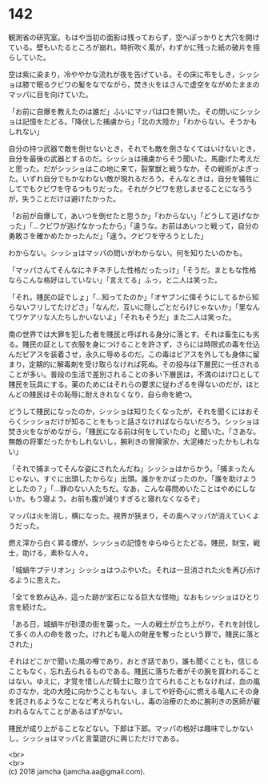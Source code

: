 #+OPTIONS: toc:nil
#+OPTIONS: \n:t

* 142

  観測省の研究室。もはや当初の面影は残っておらず，空へぽっかりと大穴を開けている。壁もいたるところが崩れ，時折吹く風が，わずかに残った紙の破片を揺らしていた。

  空は紫に染まり，冷ややかな流れが夜を告げている。その床に布をしき，シッショは膝で眠るクビワの髪をなでながら，焚き火をはさんで虚空をながめたままのマッパに目を向けていた。

  「お前に自爆を教えたのは誰だ」ふいにマッパは口を開いた。その問いにシッショは記憶をたどる。「降伏した捕虜から」「北の大陸か」「わからない。そうかもしれない」

  自分の持つ武器で敵を倒せないとき，それでも敵を倒さなくてはいけないとき，自分を最後の武器とするのだ。シッショは捕虜からそう聞いた。馬鹿げた考えだと思った。だがシッショはこの地に来て，裂掌獣と戦うなか，その戦術がよぎった。いずれ自分でもかなわない敵が現れるだろう。そんなときは，自分を犠牲にしてでもクビワを守るつもりだった。それがクビワを悲しませることになろうが，失うことだけは避けたかった。

  「お前が自爆して，あいつを倒せたと思うか」「わからない」「どうして逃げなかった」「…クビワが逃げなかったから」「違うな。お前はあいつと戦って，自分の勇敢さを確かめたかったんだ」「違う。クビワを守ろうとした」

  わからない。シッショはマッパの問いがわからない。何を知りたいのかも。

  「マッパさんてそんなにネチネチした性格だったっけ」「そうだ。まともな性格ならこんな格好はしていない」「言えてる」ふっ，と二人は笑った。

  「それ，賤民の証でしょ」「…知ってたのか」「オヤブンに偉そうにしてるから知らないフリしてたけどさ」「なんだ，互いに隠しごとだらけじゃないか」「里なんてワケアリな人たちしかいないよ」「それもそうだ」また二人は笑った。

  南の世界では大罪を犯した者を賤民と呼ばれる身分に落とす。それは畜生にも劣る。賤民の証として衣服を身につけることを許さず，さらには時限式の毒を仕込んだピアスを装着させ，永久に辱めるのだ。この毒はピアスを外しても身体に留まり，定期的に解毒剤を受け取らなければ死ぬ。その投与は下層民に一任されることが多い。普段の生活で差別されることの多い下層民は，不満のはけ口として賤民を玩具にする。薬のためにはそれらの要求に従わざるを得ないのだが，ほとんどの賤民はその恥辱に耐えきれなくなり，自ら命を絶つ。

  どうして賤民になったのか，シッショは知りたくなったが，それを聞くにはおそらくシッショだけが知ることをもっと話さなければならないだろう。シッショは焚き火をながめながら，「賤民になる前は何をしていたの」と聞いた。「さあな。無敵の将軍だったかもしれないし，腕利きの冒険家か，大泥棒だったかもしれない」

  「それで捕まってそんな姿にされたんだね」シッショはからかう。「捕まったんじゃない。すぐに出頭したからな」出頭。誰かをかばったのか。「誰を助けようとしたの？」「…罪のない人たちだ。なあ，こんな尋問めいたことはやめにしないか。もう寝よう。お前も腹が減りすぎると寝れなくなるぞ」

  マッパは火を消し，横になった。視界が狭まり，その奥へマッパが消えていくようだった。

  燃え滓から白く昇る煙が，シッショの記憶をゆらゆらとたどる。賤民，財宝，戦士，助ける，素朴な人々。

  「城蝸牛プテリオン」シッショはつぶやいた。それは一旦消された火を再び点けるように思えた。

  「全てを飲み込み，這った跡が宝石になる巨大な怪物」なおもシッショはひとり言を続けた。

  「ある日，城蝸牛が砂漠の街を襲った。一人の戦士が立ち上がり，それを討伐して多くの人の命を救った。けれども竜人の財産を奪ったという罪で，賤民に落とされた」

  それはどこかで聞いた風の噂であり，おとぎ話であり，誰も聞くことも，信じることもなく，忘れ去られるものである。賤民に落ちた者がその腕を買われることはない。ゆえに，才覚を惜しんだ騎士に取り立てられることもなければ，血の嵐のさなか，北の大陸に向かうこともない。ましてや好奇心に燃える竜人にその身を託されるようなことなど考えられないし，毒の治療のために腕利きの医師が雇われるなんてことがあるはずがない。

  賤民が成り上がることなどない。下郎は下郎。マッパの格好は趣味でしかないし，シッショはマッパと言葉遊びに興じただけである。

  <br>
  <br>
  (c) 2018 jamcha (jamcha.aa@gmail.com).

  [[http://creativecommons.org/licenses/by-nc-sa/4.0/deed][file:http://i.creativecommons.org/l/by-nc-sa/4.0/88x31.png]]
